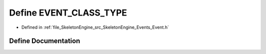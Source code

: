 .. _exhale_define__event_8h_1a80d534fc4d69a68eefd1573fd0ac2f44:

Define EVENT_CLASS_TYPE
=======================

- Defined in :ref:`file_SkeletonEngine_src_SkeletonEngine_Events_Event.h`


Define Documentation
--------------------


.. doxygendefine:: EVENT_CLASS_TYPE
